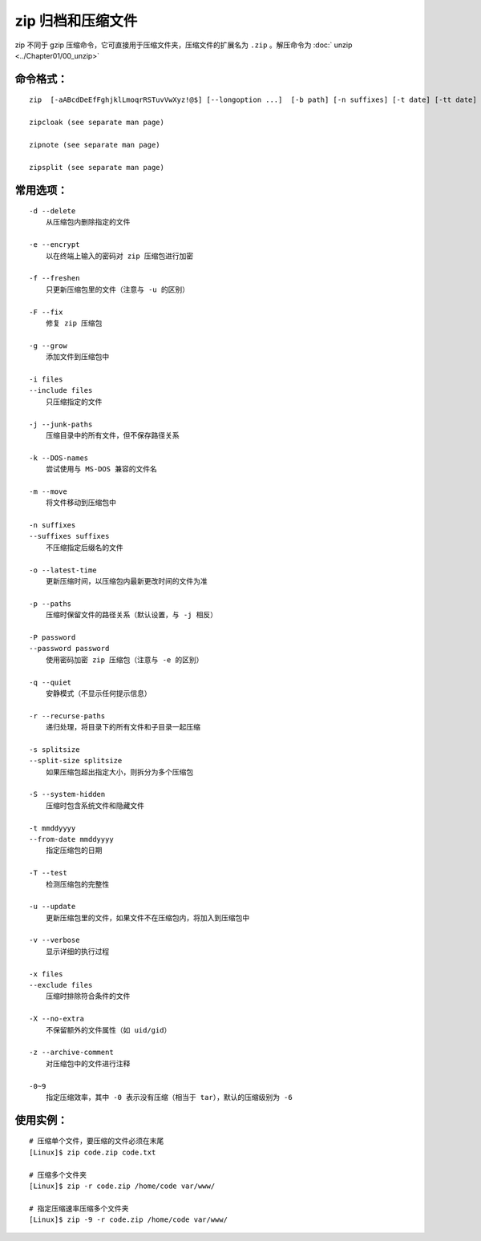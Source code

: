 .. _cmd_zip:

zip 归档和压缩文件
####################################

zip 不同于 gzip 压缩命令，它可直接用于压缩文件夹，压缩文件的扩展名为 ``.zip`` 。解压命令为  :doc:` unzip <../Chapter01/00_unzip>`


命令格式：
************************************

.. highlight:: none

::

    zip  [-aABcdDeEfFghjklLmoqrRSTuvVwXyz!@$] [--longoption ...]  [-b path] [-n suffixes] [-t date] [-tt date] [zipfile [file ...]]  [-xi list]

    zipcloak (see separate man page)

    zipnote (see separate man page)

    zipsplit (see separate man page)



常用选项：
************************************

::

    -d --delete
        从压缩包内删除指定的文件

    -e --encrypt
        以在终端上输入的密码对 zip 压缩包进行加密

    -f --freshen
        只更新压缩包里的文件（注意与 -u 的区别）

    -F --fix
        修复 zip 压缩包

    -g --grow
        添加文件到压缩包中

    -i files
    --include files
        只压缩指定的文件

    -j --junk-paths
        压缩目录中的所有文件，但不保存路径关系

    -k --DOS-names
        尝试使用与 MS-DOS 兼容的文件名

    -m --move
        将文件移动到压缩包中

    -n suffixes
    --suffixes suffixes
        不压缩指定后缀名的文件

    -o --latest-time
        更新压缩时间，以压缩包内最新更改时间的文件为准

    -p --paths
        压缩时保留文件的路径关系（默认设置，与 -j 相反）

    -P password
    --password password
        使用密码加密 zip 压缩包（注意与 -e 的区别）

    -q --quiet
        安静模式（不显示任何提示信息）

    -r --recurse-paths
        递归处理，将目录下的所有文件和子目录一起压缩

    -s splitsize
    --split-size splitsize
        如果压缩包超出指定大小，则拆分为多个压缩包

    -S --system-hidden
        压缩时包含系统文件和隐藏文件

    -t mmddyyyy
    --from-date mmddyyyy
        指定压缩包的日期

    -T --test
        检测压缩包的完整性

    -u --update
        更新压缩包里的文件，如果文件不在压缩包内，将加入到压缩包中

    -v --verbose
        显示详细的执行过程

    -x files
    --exclude files
        压缩时排除符合条件的文件

    -X --no-extra
        不保留额外的文件属性（如 uid/gid）

    -z --archive-comment
        对压缩包中的文件进行注释

    -0~9
        指定压缩效率，其中 -0 表示没有压缩（相当于 tar），默认的压缩级别为 -6


使用实例：
************************************

::

    # 压缩单个文件，要压缩的文件必须在末尾
    [Linux]$ zip code.zip code.txt

    # 压缩多个文件夹
    [Linux]$ zip -r code.zip /home/code var/www/

    # 指定压缩速率压缩多个文件夹
    [Linux]$ zip -9 -r code.zip /home/code var/www/
